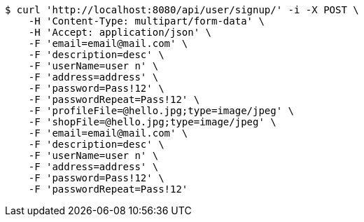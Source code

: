 [source,bash]
----
$ curl 'http://localhost:8080/api/user/signup/' -i -X POST \
    -H 'Content-Type: multipart/form-data' \
    -H 'Accept: application/json' \
    -F 'email=email@mail.com' \
    -F 'description=desc' \
    -F 'userName=user n' \
    -F 'address=address' \
    -F 'password=Pass!12' \
    -F 'passwordRepeat=Pass!12' \
    -F 'profileFile=@hello.jpg;type=image/jpeg' \
    -F 'shopFile=@hello.jpg;type=image/jpeg' \
    -F 'email=email@mail.com' \
    -F 'description=desc' \
    -F 'userName=user n' \
    -F 'address=address' \
    -F 'password=Pass!12' \
    -F 'passwordRepeat=Pass!12'
----